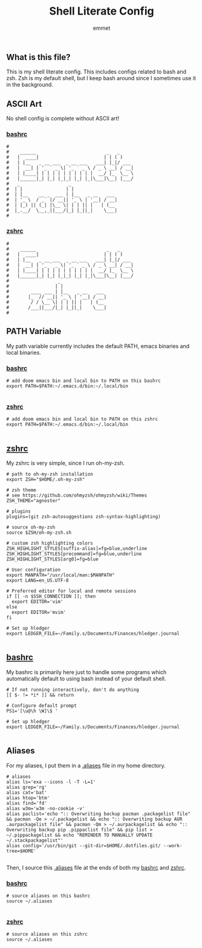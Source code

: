#+TITLE: Shell Literate Config
#+AUTHOR: emmet

** What is this file?
This is my shell literate config.  This includes configs related to bash and zsh.  Zsh is my default shell, but I keep bash around since I sometimes use it in the background.

** ASCII Art
No shell config is complete without ASCII art!
*** [[./.bashrc][bashrc]]
#+BEGIN_SRC shell :tangle .bashrc
#
#    ______                          _   _     
#   |  ____|                        | | ( )
#   | |__   _ __ ___  _ __ ___   ___| |_|/ ___
#   |  __| | '_ ` _ \| '_ ` _ \ / _ \ __| / __|
#   | |____| | | | | | | | | | |  __/ |_  \__ \
#   |______|_| |_| |_|_| |_| |_|\___|\__| |___/
#   _                  _
#  | |                | |
#  | |__    __ _  ___ | |__   _ __   ___
#  | '_ \  / _` |/ __|| '_ \ | '__| / __|
#  | |_) || (_| |\__ \| | | || |   | (__
#  |_.__/  \__,_||___/|_| |_||_|    \___|
#
#+END_SRC

*** [[./.zshrc][zshrc]]
#+BEGIN_SRC shell :tangle .zshrc
#
#    ______                          _   _     
#   |  ____|                        | | ( )
#   | |__   _ __ ___  _ __ ___   ___| |_|/ ___
#   |  __| | '_ ` _ \| '_ ` _ \ / _ \ __| / __|
#   | |____| | | | | | | | | | |  __/ |_  \__ \
#   |______|_| |_| |_|_| |_| |_|\___|\__| |___/
#                  _
#                 | |
#        ____ ___ | |__   _ __   ___
#       |_  // __|| '_ \ | '__| / __|
#        / / \__ \| | | || |   | (__
#       /___||___/|_| |_||_|    \___|
#
#+END_SRC

** PATH Variable
My path variable currently includes the default PATH, emacs binaries and local binaries.
*** [[./.bashrc][bashrc]]
#+BEGIN_SRC shell :tangle .bashrc
# add doom emacs bin and local bin to PATH on this bashrc
export PATH=$PATH:~/.emacs.d/bin:~/.local/bin

#+END_SRC

*** [[./.zshrc][zshrc]]
#+BEGIN_SRC shell :tangle .zshrc
# add doom emacs bin and local bin to PATH on this zshrc
export PATH=$PATH:~/.emacs.d/bin:~/.local/bin

#+END_SRC

** [[./.zshrc][zshrc]]
My zshrc is very simple, since I run oh-my-zsh.
#+BEGIN_SRC shell :tangle .zshrc
# path to oh-my-zsh installation
export ZSH="$HOME/.oh-my-zsh"

# zsh theme
# see https://github.com/ohmyzsh/ohmyzsh/wiki/Themes
ZSH_THEME="agnoster"

# plugins
plugins=(git zsh-autosuggestions zsh-syntax-highlighting)

# source oh-my-zsh
source $ZSH/oh-my-zsh.sh

# custom zsh highlighting colors
ZSH_HIGHLIGHT_STYLES[suffix-alias]=fg=blue,underline
ZSH_HIGHLIGHT_STYLES[precommand]=fg=blue,underline
ZSH_HIGHLIGHT_STYLES[arg0]=fg=blue

# User configuration
export MANPATH="/usr/local/man:$MANPATH"
export LANG=en_US.UTF-8

# Preferred editor for local and remote sessions
if [[ -n $SSH_CONNECTION ]]; then
  export EDITOR='vim'
else
  export EDITOR='mvim'
fi

# Set up hledger
export LEDGER_FILE=~/Family.s/Documents/Finances/hledger.journal

#+END_SRC

** [[./.bashrc][bashrc]]
My bashrc is primarily here just to handle some programs which automatically default to using bash instead of your default shell.
#+BEGIN_SRC shell :tangle .bashrc
# If not running interactively, don't do anything
[[ $- != *i* ]] && return

# Configure default prompt
PS1='[\u@\h \W]\$ '

# Set up hledger
export LEDGER_FILE=~/Family.s/Documents/Finances/hledger.journal

#+END_SRC

** Aliases
For my aliases, I put them in a [[./.aliases][.aliases]] file in my home directory.
#+BEGIN_SRC shell :tangle .aliases
# aliases
alias ls='exa --icons -l -T -L=1'
alias grep='rg'
alias cat='bat'
alias htop='btm'
alias find='fd'
alias w3m='w3m -no-cookie -v'
alias paclist='echo ":: Overwriting backup pacman .packagelist file" && pacman -Qe > ~/.packagelist && echo ":: Overwriting backup AUR .aurpackagelist file" && pacman -Qm > ~/.aurpackagelist && echo ":: Overwriting backup pip .pippaclist file" && pip list > ~/.pippackagelist && echo "REMINDER TO MANUALLY UPDATE ~/.stackpackagelist"'
alias config='/usr/bin/git --git-dir=$HOME/.dotfiles.git/ --work-tree=$HOME'

#+END_SRC

Then, I source this [[./.aliases][.aliases]] file at the ends of both my [[./.bashrc][bashrc]] and [[./.zshrc][zshrc]].

*** [[./.bashrc][bashrc]]
#+BEGIN_SRC shell :tangle .bashrc
# source aliases on this bashrc
source ~/.aliases

#+END_SRC

*** [[./.zshrc][zshrc]]
#+BEGIN_SRC shell :tangle .zshrc
# source aliases on this zshrc
source ~/.aliases

#+END_SRC
